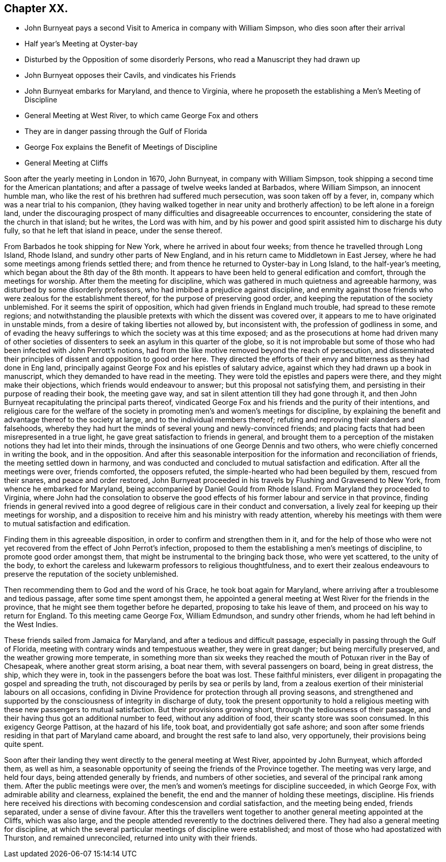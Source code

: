 == Chapter XX.

[.chapter-synopsis]
* John Burnyeat pays a second Visit to America in company with William Simpson, who dies soon after their arrival
* Half year`'s Meeting at Oyster-bay
* Disturbed by the Opposition of some disorderly Persons, who read a Manuscript they had drawn up
* John Burnyeat opposes their Cavils, and vindicates his Friends
* John Burnyeat embarks for Maryland, and thence to Virginia, where he proposeth the establishing a Men`'s Meeting of Discipline
* General Meeting at West River, to which came George Fox and others
* They are in danger passing through the Gulf of Florida
* George Fox explains the Benefit of Meetings of Discipline
* General Meeting at Cliffs

Soon after the yearly meeting in London in 1670, John Burnyeat,
in company with William Simpson,
took shipping a second time for the American plantations;
and after a passage of twelve weeks landed at Barbados, where William Simpson,
an innocent humble man, who like the rest of his brethren had suffered much persecution,
was soon taken off by a fever, in, company which was a near trial to his companion,
(they having walked together in near unity and brotherly
affection) to be left alone in a foreign land,
under the discouraging prospect of many difficulties
and disagreeable occurrences to encounter,
considering the state of the church in that island; but he writes, the Lord was with him,
and by his power and good spirit assisted him to discharge his duty fully,
so that he left that island in peace, under the sense thereof.

From Barbados he took shipping for New York, where he arrived in about four weeks;
from thence he travelled through Long Island, Rhode Island,
and sundry other parts of New England,
and in his return came to Middletown in East Jersey,
where he had some meetings among friends settled there;
and from thence he returned to Oyster-bay in Long Island, to the half-year`'s meeting,
which began about the 8th day of the 8th month.
It appears to have been held to general edification and comfort,
through the meetings for worship.
After them the meeting for discipline,
which was gathered in much quietness and agreeable harmony,
was disturbed by some disorderly professors,
who had imbibed a prejudice against discipline,
and enmity against those friends who were zealous for the establishment thereof,
for the purpose of preserving good order,
and keeping the reputation of the society unblemished.
For it seems the spirit of opposition, which had given friends in England much trouble,
had spread to these remote regions;
and notwithstanding the plausible pretexts with which the dissent was covered over,
it appears to me to have originated in unstable minds,
from a desire of taking liberties not allowed by, but inconsistent with,
the profession of godliness in some,
and of evading the heavy sufferings to which the society was at this time exposed;
and as the prosecutions at home had driven many of other societies
of dissenters to seek an asylum in this quarter of the globe,
so it is not improbable but some of those who had
been infected with John Perrott`'s notions,
had from the like motive removed beyond the reach of persecution,
and disseminated their principles of dissent and opposition to good order here.
They directed the efforts of their envy and bitterness as they had done in Eng land,
principally against George Fox and his epistles of salutary advice,
against which they had drawn up a book in manuscript,
which they demanded to have read in the meeting.
They were told the epistles and papers were there, and they might make their objections,
which friends would endeavour to answer; but this proposal not satisfying them,
and persisting in their purpose of reading their book, the meeting gave way,
and sat in silent attention till they had gone through it,
and then John Burnyeat recapitulating the principal parts thereof,
vindicated George Fox and his friends and the purity of their intentions,
and religious care for the welfare of the society
in promoting men`'s and women`'s meetings for discipline,
by explaining the benefit and advantage thereof to the society at large,
and to the individual members thereof;
refuting and reproving their slanders and falsehoods,
whereby they had hurt the minds of several young and newly-convinced friends;
and placing facts that had been misrepresented in a true light,
he gave great satisfaction to friends in general,
and brought them to a perception of the mistaken notions they had let into their minds,
through the insinuations of one George Dennis and two others,
who were chiefly concerned in writing the book, and in the opposition.
And after this seasonable interposition for the information and reconciliation of friends,
the meeting settled down in harmony,
and was conducted and concluded to mutual satisfaction and edification.
After all the meetings were over, friends comforted, the opposers refuted,
the simple-hearted who had been beguiled by them, rescued from their snares,
and peace and order restored,
John Burnyeat proceeded in his travels by Flushing and Gravesend to New York,
from whence he embarked for Maryland,
being accompanied by Daniel Gould from Rhode Island.
From Maryland they proceeded to Virginia,
where John had the consolation to observe the good effects
of his former labour and service in that province,
finding friends in general revived into a good degree
of religious care in their conduct and conversation,
a lively zeal for keeping up their meetings for worship,
and a disposition to receive him and his ministry with ready attention,
whereby his meetings with them were to mutual satisfaction and edification.

Finding them in this agreeable disposition,
in order to confirm and strengthen them in it,
and for the help of those who were not yet recovered
from the effect of John Perrot`'s infection,
proposed to them the establishing a men`'s meetings of discipline,
to promote good order amongst them,
that might be instrumental to the bringing back those, who were yet scattered,
to the unity of the body,
to exhort the careless and lukewarm professors to religious thoughtfulness,
and to exert their zealous endeavours to preserve
the reputation of the society unblemished.

Then recommending them to God and the word of his Grace, he took boat again for Maryland,
where arriving after a troublesome and tedious passage,
after some time spent amongst them,
he appointed a general meeting at West River for the friends in the province,
that he might see them together before he departed, proposing to take his leave of them,
and proceed on his way to return for England.
To this meeting came George Fox, William Edmundson, and sundry other friends,
whom he had left behind in the West Indies.

These friends sailed from Jamaica for Maryland,
and after a tedious and difficult passage,
especially in passing through the Gulf of Florida,
meeting with contrary winds and tempestuous weather, they were in great danger;
but being mercifully preserved, and the weather growing more temperate,
in something more than six weeks they reached the
mouth of Potuxan river in the Bay of Chesapeak,
where another great storm arising, a boat near them, with several passengers on board,
being in great distress, the ship, which they were in,
took in the passengers before the boat was lost.
These faithful ministers,
ever diligent in propagating the gospel and spreading the truth,
not discouraged by perils by sea or perils by land,
from a zealous exertion of their ministerial labours on all occasions,
confiding in Divine Providence for protection through all proving seasons,
and strengthened and supported by the consciousness of integrity in discharge of duty,
took the present opportunity to hold a religious meeting
with these new passengers to mutual satisfaction.
But their provisions growing short, through the tediousness of their passage,
and their having thus got an additional number to feed, without any addition of food,
their scanty store was soon consumed.
In this exigency George Pattison, at the hazard of his life, took boat,
and providentially got safe ashore;
and soon after some friends residing in that part of Maryland came aboard,
and brought the rest safe to land also, very opportunely,
their provisions being quite spent.

Soon after their landing they went directly to the general meeting at West River,
appointed by John Burnyeat, which afforded them, as well as him,
a seasonable opportunity of seeing the friends of the Province together.
The meeting was very large, and held four days, being attended generally by friends,
and numbers of other societies, and several of the principal rank among them.
After the public meetings were over,
the men`'s and women`'s meetings for discipline succeeded, in which George Fox,
with admirable ability and clearness, explained the benefit,
the end and the manner of holding these meetings, discipline.
His friends here received his directions with becoming condescension and cordial satisfaction,
and the meeting being ended, friends separated, under a sense of divine favour.
After this the travellers went together to another
general meeting appointed at the Cliffs,
which was also large,
and the people attended reverently to the doctrines delivered there.
They had also a general meeting for discipline,
at which the several particular meetings of discipline were established;
and most of those who had apostatized with Thurston, and remained unreconciled,
returned into unity with their friends.
